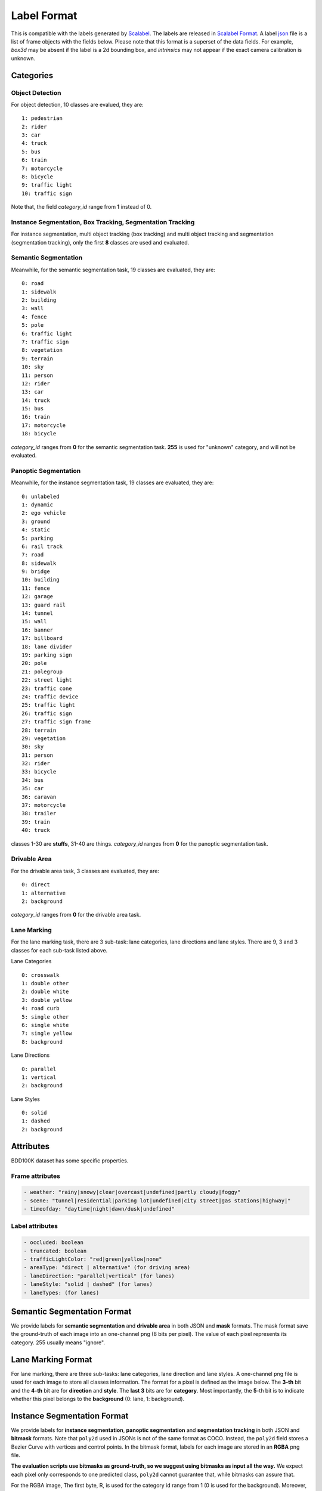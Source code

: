 Label Format
=============

This is compatible with the labels generated by
`Scalabel <https://www.scalabel.ai/>`_. The labels are released in `Scalabel Format
<https://doc.scalabel.ai/format.html>`_. A label
`json <https://google.github.io/styleguide/jsoncstyleguide.xml>`_ file is a list
of frame objects with the fields below. Please note that this format is a
superset of the data fields. For example, `box3d` may be absent if the label is
a 2d bounding box, and `intrinsics` may not appear if the exact camera
calibration is unknown.


Categories
~~~~~~~~~~~

Object Detection
^^^^^^^^^^^^^^^^^^

For object detection, 10 classes are evalued, they are:
::

    1: pedestrian
    2: rider
    3: car
    4: truck
    5: bus
    6: train
    7: motorcycle
    8: bicycle
    9: traffic light
    10: traffic sign

Note that, the field `category_id` range from **1** instead of 0.

Instance Segmentation, Box Tracking, Segmentation Tracking
^^^^^^^^^^^^^^^^^^^^^^^^^^^^^^^^^^^^^^^^^^^^^^^^^^^^^^^^^^^

For instance segmentation, multi object tracking (box tracking) and multi object tracking and segmentation (segmentation tracking),
only the first **8** classes are used and evaluated.

Semantic Segmentation
^^^^^^^^^^^^^^^^^^^^^^^

Meanwhile, for the semantic segmentation task, 19 classes are evaluated, they are:
::

    0: road 
    1: sidewalk
    2: building
    3: wall
    4: fence
    5: pole
    6: traffic light
    7: traffic sign
    8: vegetation
    9: terrain
    10: sky
    11: person
    12: rider
    13: car
    14: truck
    15: bus
    16: train
    17: motorcycle
    18: bicycle

`category_id` ranges from **0** for the semantic segmentation task.
**255** is used for "unknown" category, and will not be evaluated.


Panoptic Segmentation
^^^^^^^^^^^^^^^^^^^^^^^

Meanwhile, for the instance segmentation task, 19 classes are evaluated, they are:
::

    0: unlabeled
    1: dynamic
    2: ego vehicle
    3: ground
    4: static
    5: parking
    6: rail track
    7: road
    8: sidewalk
    9: bridge
    10: building
    11: fence
    12: garage
    13: guard rail
    14: tunnel
    15: wall
    16: banner
    17: billboard
    18: lane divider
    19: parking sign
    20: pole
    21: polegroup
    22: street light
    23: traffic cone
    24: traffic device
    25: traffic light
    26: traffic sign
    27: traffic sign frame
    28: terrain
    29: vegetation
    30: sky
    31: person
    32: rider
    33: bicycle
    34: bus
    35: car
    36: caravan
    37: motorcycle
    38: trailer
    39: train
    40: truck

classes 1-30 are **stuffs**, 31-40 are things.
`category_id` ranges from **0** for the panoptic segmentation task.


Drivable Area
^^^^^^^^^^^^^^^^^^^^^^^
For the drivable area task, 3 classes are evaluated, they are:
::

    0: direct
    1: alternative
    2: background

`category_id` ranges from **0** for the drivable area task.


Lane Marking
^^^^^^^^^^^^^^^^^^^^^^^
For the lane marking task, there are 3 sub-task: lane categories, lane directions and lane styles.
There are 9, 3 and 3 classes for each sub-task listed above.

Lane Categories
::

    0: crosswalk
    1: double other
    2: double white
    3: double yellow
    4: road curb
    5: single other
    6: single white
    7: single yellow
    8: background

Lane Directions
::

    0: parallel
    1: vertical
    2: background


Lane Styles
::

    0: solid
    1: dashed
    2: background



Attributes
~~~~~~~~~~~~

BDD100K dataset has some specific properties.

Frame attributes
^^^^^^^^^^^^^^^^^^^^^^^

.. code-block:: yaml

    - weather: "rainy|snowy|clear|overcast|undefined|partly cloudy|foggy"
    - scene: "tunnel|residential|parking lot|undefined|city street|gas stations|highway|"
    - timeofday: "daytime|night|dawn/dusk|undefined"

Label attributes
^^^^^^^^^^^^^^^^^^^^^^^

.. code-block:: yaml

    - occluded: boolean
    - truncated: boolean
    - trafficLightColor: "red|green|yellow|none"
    - areaType: "direct | alternative" (for driving area)
    - laneDirection: "parallel|vertical" (for lanes)
    - laneStyle: "solid | dashed" (for lanes)
    - laneTypes: (for lanes)


.. _seg mask:

Semantic Segmentation Format
~~~~~~~~~~~~~~~~~~~~~~~~~~~~~~

We provide labels for **semantic segmentation** and **drivable area** in both JSON and **mask** formats.
The mask format save the ground-truth of each image into an one-channel png (8 bits per pixel).
The value of each pixel represents its category. 255 usually means "ignore".


.. _lane mask:

Lane Marking Format
~~~~~~~~~~~~~~~~~~~~~~~~~~~~~~

For lane marking, there are three sub-tasks: lane categories, lane direction and lane styles.
A one-channel png file is used for each image to store all classes information.
The format for a pixel is defined as the image below.
The **3-th** bit and the **4-th** bit are for **direction** and **style**.
The **last 3** bits are for **category**.
Most importantly, the **5**-th bit is to indicate whether this pixel belongs to the **background** (0: lane, 1: background).


.. figure:: ../images/lane.png
   :alt: Downloading buttons


.. _bitmask:

Instance Segmentation Format
~~~~~~~~~~~~~~~~~~~~~~~~~~~~~~

We provide labels for **instance segmentation**, **panoptic segmentation** and **segmentation tracking** in both JSON and **bitmask** formats.
Note that ``poly2d`` used in JSONs is not of the same format as COCO. Instead, the ``poly2d`` field stores a Bezier Curve with vertices and control points.
In the bitmask format, labels for each image are stored in an **RGBA** png file.

**The evaluation scripts use bitmasks as ground-truth, so we suggest using bitmasks as input all the way.**
We expect each pixel only corresponds to one predicted class, ``poly2d`` cannot guarantee that, while bitmasks can assure that.

For the RGBA image, The first byte, R, is used for the category id range from 1 (0 is used for the background).
Moreover, G is for the instance attributes. Currently, four attributes are used, they are "truncated", "occluded", "crowd" and "ignore".
Note that boxes with "crowd" or "ignore" labels will not be considered during testing.
The above four attributes are stored in least significant bits of G. Given this, ``G = (truncated << 3) + (occluded << 2) + (crowd << 1) + ignore``
. Finally, the B channel and A channel store the "ann_id" for instance segmentation and "ann_id" for segmentation tracking, respectively, which can be computed as ``(B << 8) + A``. The below image is for reference.

.. figure:: ../images/bitmask.png
   :alt: Downloading buttons


Format Conversion
~~~~~~~~~~~~~~~~~~

Coordinate System
^^^^^^^^^^^^^^^^^^

During our labeling, we regard the left-top corner of the most left-top pixel as (0, 0),
so in our conversion scripts, the width is computed as :code:`x2 - x1 + 1`,
and height is computed as :code:`y2 - y1 + 1`. This manner also influence the mIoU calculation.
This manner is consistent with `pycocotools <https://pypi.org/project/pycocotools/>`_,
`MMDetection 1.x <https://github.com/open-mmlab/mmdetection/releases/tag/v1.2.0>`_ and
`maskrcnn-benchmark <https://github.com/facebookresearch/maskrcnn-benchmark>`_.
Note that, 
`MMDetection 2.x <https://github.com/open-mmlab/mmdetection>`_ and
`Detectron2 <https://github.com/facebookresearch/detectron2>`_ adopt a different manner.
You need to take care when using them.


from_coco
^^^^^^^^^^^^^^^^^^

``from_coco`` converts coco-format json files into bdd100k format.
Currently, for conversion of segmentation, only the ``polygon`` format is supported.

Available arguments:
::
    
    python3 -m bdd100k.label.from_coco -i ${input_file} -o ${out_path}  


to_mask
^^^^^^^^^^^^^^^^^^
 
You can run the conversion from poly2d to masks/bitmasks by this command:
::
    
    python3 -m bdd100k.label.to_mask -m sem_seg|ins_seg|seg_track -i ${in_path} -o ${out_path} [--nproc ${process_num}]

- `process_num`: the number of processes used for the conversion. Default as 4.

However, as the conversion process is not deterministic, we don't recommend converting it by yourself.


to_color
^^^^^^^^^^^^^^^^^^

You can run the conversion from masks/bitmasks to colormaps by this command:
::
    
    python3 -m bdd100k.label.to_color -m sem_seg|ins_seg|seg_track -i ${in_path} -o ${out_path} [--nproc ${process_num}]

- `process_num`: the number of processes used for the conversion. Default as 4.

 
to_coco
^^^^^^^^^^^^^^^^^^

``to_coco`` converts bdd100k json files into coco format.

Available arguments:

::
   
    python3 -m bdd100k.label.to_coco -m det|box_track -i ${in_path} -o ${out_path}  

For instance segmentation and segmentation tracking, converting from "JOSN + Bitmasks" and from "Bitmask" are both supported.
For the first choice, use this command:

::
   
    python3 -m bdd100k.label.to_coco -m ins_seg|seg_track -i ${in_path} -o ${out_path} -mb ${mask_base}

- `mask_base`: the path to the bitmasks

If you only have Bitmasks in hand and don't use the `scalabel_id` field, you can use this command:

::
   
    python3 -m bdd100k.label.to_coco -m ins_seg|seg_track --only-mask -i ${mask_base} -o ${out_path}

- `mask_base`: the path to the bitmasks
